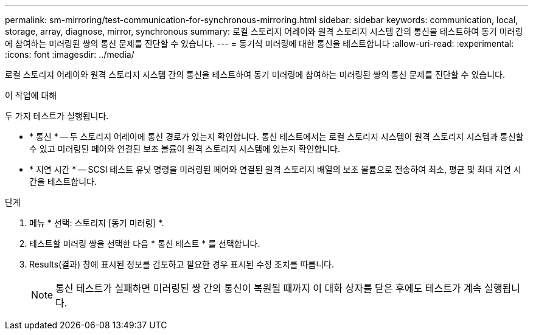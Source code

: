 ---
permalink: sm-mirroring/test-communication-for-synchronous-mirroring.html 
sidebar: sidebar 
keywords: communication, local, storage, array, diagnose, mirror, synchronous 
summary: 로컬 스토리지 어레이와 원격 스토리지 시스템 간의 통신을 테스트하여 동기 미러링에 참여하는 미러링된 쌍의 통신 문제를 진단할 수 있습니다. 
---
= 동기식 미러링에 대한 통신을 테스트합니다
:allow-uri-read: 
:experimental: 
:icons: font
:imagesdir: ../media/


[role="lead"]
로컬 스토리지 어레이와 원격 스토리지 시스템 간의 통신을 테스트하여 동기 미러링에 참여하는 미러링된 쌍의 통신 문제를 진단할 수 있습니다.

.이 작업에 대해
두 가지 테스트가 실행됩니다.

* * 통신 * -- 두 스토리지 어레이에 통신 경로가 있는지 확인합니다. 통신 테스트에서는 로컬 스토리지 시스템이 원격 스토리지 시스템과 통신할 수 있고 미러링된 페어와 연결된 보조 볼륨이 원격 스토리지 시스템에 있는지 확인합니다.
* * 지연 시간 * -- SCSI 테스트 유닛 명령을 미러링된 페어와 연결된 원격 스토리지 배열의 보조 볼륨으로 전송하여 최소, 평균 및 최대 지연 시간을 테스트합니다.


.단계
. 메뉴 * 선택: 스토리지 [동기 미러링] *.
. 테스트할 미러링 쌍을 선택한 다음 * 통신 테스트 * 를 선택합니다.
. Results(결과) 창에 표시된 정보를 검토하고 필요한 경우 표시된 수정 조치를 따릅니다.
+
[NOTE]
====
통신 테스트가 실패하면 미러링된 쌍 간의 통신이 복원될 때까지 이 대화 상자를 닫은 후에도 테스트가 계속 실행됩니다.

====

